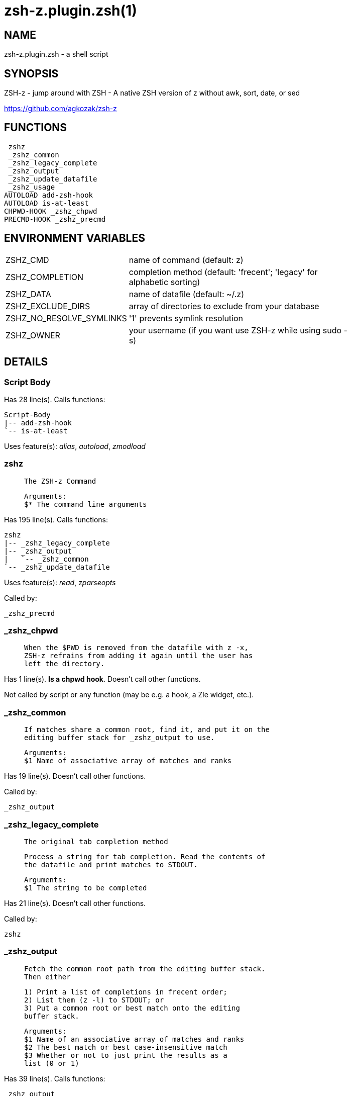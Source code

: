 zsh-z.plugin.zsh(1)
===================
:compat-mode!:

NAME
----
zsh-z.plugin.zsh - a shell script

SYNOPSIS
--------

ZSH-z - jump around with ZSH - A native ZSH version of z without awk, sort,
date, or sed

https://github.com/agkozak/zsh-z


FUNCTIONS
---------

 zshz
 _zshz_common
 _zshz_legacy_complete
 _zshz_output
 _zshz_update_datafile
 _zshz_usage
AUTOLOAD add-zsh-hook
AUTOLOAD is-at-least
CHPWD-HOOK _zshz_chpwd
PRECMD-HOOK _zshz_precmd

ENVIRONMENT VARIABLES
---------------------
[width="80%",cols="4,10"]
|======
|ZSHZ_CMD|name of command (default: z)
|ZSHZ_COMPLETION|completion method (default: 'frecent'; 'legacy' for alphabetic sorting)
|ZSHZ_DATA|name of datafile (default: ~/.z)
|ZSHZ_EXCLUDE_DIRS|array of directories to exclude from your database
|ZSHZ_NO_RESOLVE_SYMLINKS|'1' prevents symlink resolution
|ZSHZ_OWNER|your username (if you want use ZSH-z while using sudo -s) 
|======

DETAILS
-------

Script Body
~~~~~~~~~~~

Has 28 line(s). Calls functions:

 Script-Body
 |-- add-zsh-hook
 `-- is-at-least

Uses feature(s): _alias_, _autoload_, _zmodload_

zshz
~~~~

____
 
 The ZSH-z Command
 
 Arguments:
 $* The command line arguments
____

Has 195 line(s). Calls functions:

 zshz
 |-- _zshz_legacy_complete
 |-- _zshz_output
 |   `-- _zshz_common
 `-- _zshz_update_datafile

Uses feature(s): _read_, _zparseopts_

Called by:

 _zshz_precmd

_zshz_chpwd
~~~~~~~~~~~

____
 
 When the $PWD is removed from the datafile with z -x,
 ZSH-z refrains from adding it again until the user has
 left the directory.
____

Has 1 line(s). *Is a chpwd hook*. Doesn't call other functions.

Not called by script or any function (may be e.g. a hook, a Zle widget, etc.).

_zshz_common
~~~~~~~~~~~~

____
 
 If matches share a common root, find it, and put it on the
 editing buffer stack for _zshz_output to use.
 
 Arguments:
 $1 Name of associative array of matches and ranks
____

Has 19 line(s). Doesn't call other functions.

Called by:

 _zshz_output

_zshz_legacy_complete
~~~~~~~~~~~~~~~~~~~~~

____
 
 The original tab completion method
 
 Process a string for tab completion. Read the contents of
 the datafile and print matches to STDOUT.
 
 Arguments:
 $1 The string to be completed
____

Has 21 line(s). Doesn't call other functions.

Called by:

 zshz

_zshz_output
~~~~~~~~~~~~

____
 
 Fetch the common root path from the editing buffer stack.
 Then either
 
 1) Print a list of completions in frecent order;
 2) List them (z -l) to STDOUT; or
 3) Put a common root or best match onto the editing
 buffer stack.
 
 Arguments:
 $1 Name of an associative array of matches and ranks
 $2 The best match or best case-insensitive match
 $3 Whether or not to just print the results as a
 list (0 or 1)
____

Has 39 line(s). Calls functions:

 _zshz_output
 `-- _zshz_common

Uses feature(s): _read_

Called by:

 zshz

_zshz_precmd
~~~~~~~~~~~~

____
 
 Add the $PWD to the datafile, unless $ZSHZ[directory removed] shows it to have been
 recently removed with z -x
   
____

Has 4 line(s). *Is a precmd hook*. Calls functions:

 _zshz_precmd
 `-- zshz
     |-- _zshz_legacy_complete
     |-- _zshz_output
     |   `-- _zshz_common
     `-- _zshz_update_datafile

Not called by script or any function (may be e.g. a hook, a Zle widget, etc.).

_zshz_update_datafile
~~~~~~~~~~~~~~~~~~~~~

____
 
 Read the curent datafile contents, update them, "age" them
 when the total rank gets high enough, and print the new
 contents to STDOUT.
 
 Arguments:
 $1 Path to be added to datafile
____

Has 40 line(s). Doesn't call other functions.

Called by:

 zshz

_zshz_usage
~~~~~~~~~~~

____
 
 The help message
____

Has 12 line(s). Doesn't call other functions.

Not called by script or any function (may be e.g. a hook, a Zle widget, etc.).

add-zsh-hook
~~~~~~~~~~~~

Has 93 line(s). Doesn't call other functions.

Uses feature(s): _autoload_, _getopts_

Called by:

 Script-Body

is-at-least
~~~~~~~~~~~

Has 56 line(s). Doesn't call other functions.

Called by:

 Script-Body

